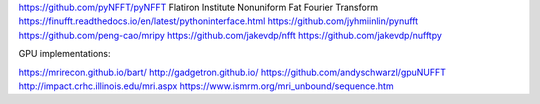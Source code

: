 https://github.com/pyNFFT/pyNFFT
Flatiron Institute Nonuniform Fat Fourier Transform
https://finufft.readthedocs.io/en/latest/pythoninterface.html
https://github.com/jyhmiinlin/pynufft
https://github.com/peng-cao/mripy
https://github.com/jakevdp/nfft
https://github.com/jakevdp/nufftpy


GPU implementations:

https://mrirecon.github.io/bart/
http://gadgetron.github.io/
https://github.com/andyschwarzl/gpuNUFFT
http://impact.crhc.illinois.edu/mri.aspx
https://www.ismrm.org/mri_unbound/sequence.htm
